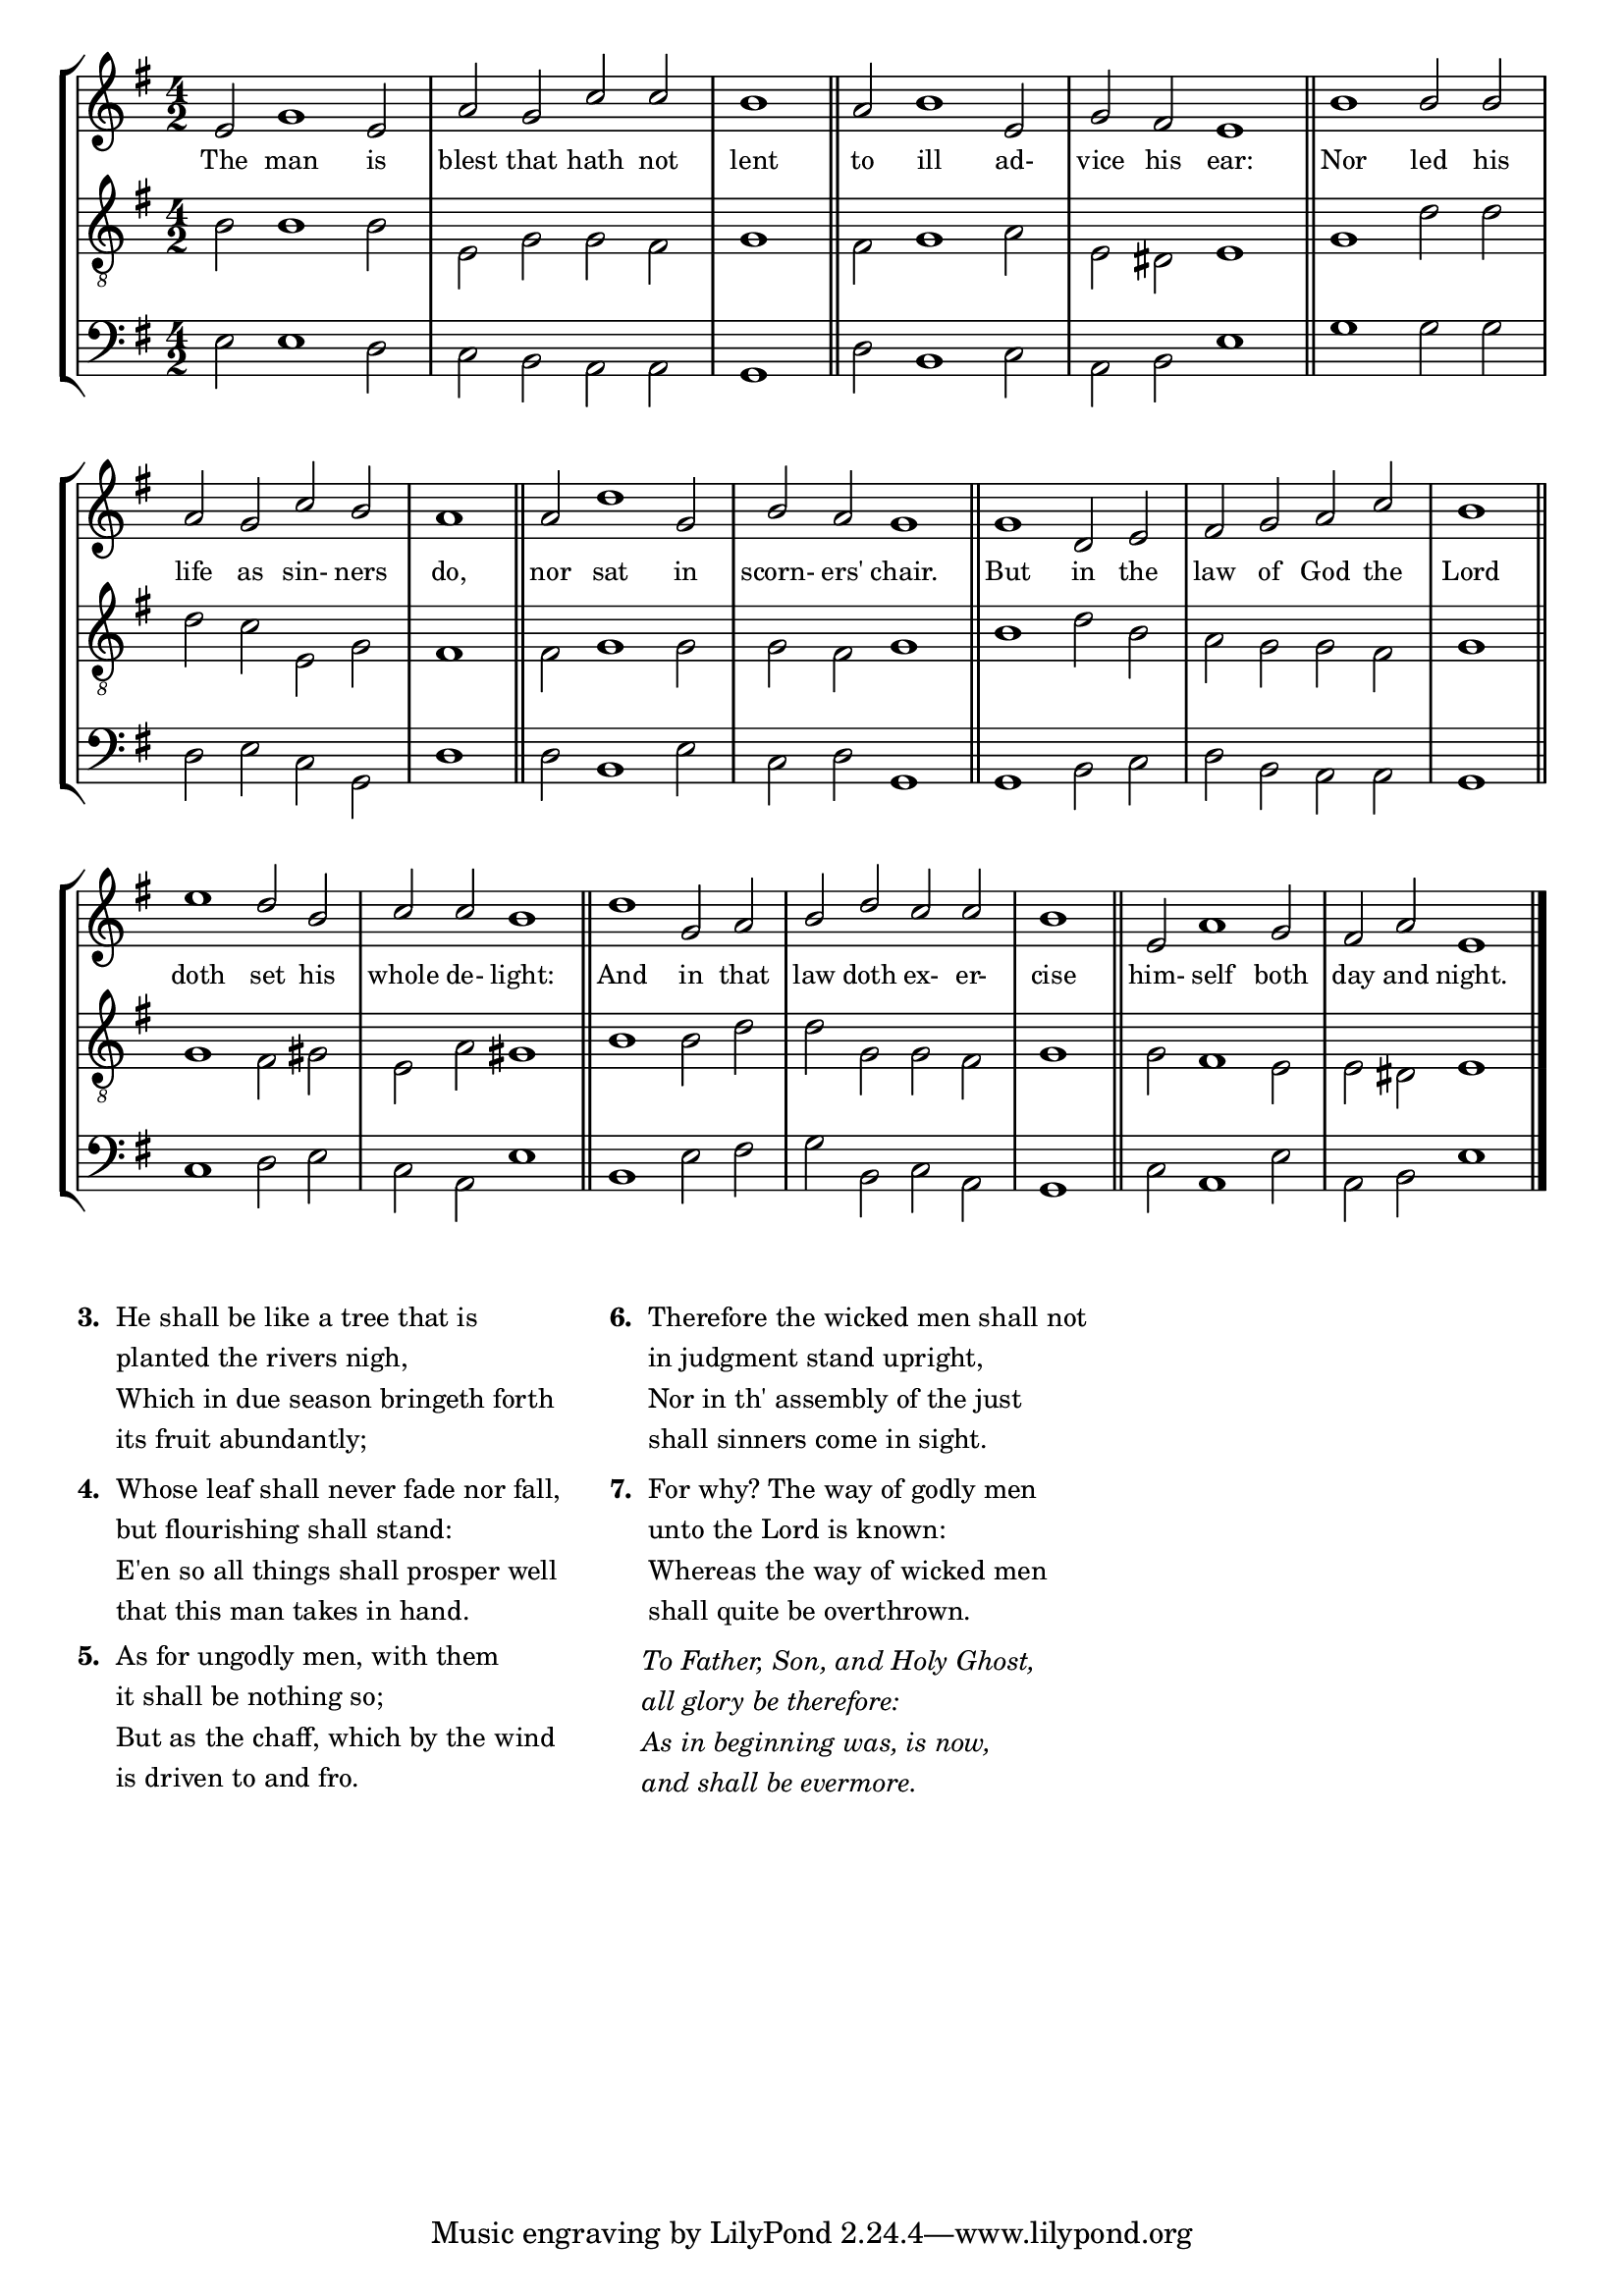 tuneTitle = "Psalm 1"
titleNote = "Or to York Tune"
tuneMeter = "C.M.D."
author = ""
pageCount = 1
voiceFontSize = 0

stanzaOne = \lyricmode {
  The man is blest that hath not lent
  to ill ad- vice his ear:
  Nor led his life as sin- ners do,
  nor sat in scorn- ers' chair.
  But in the law of God the Lord
  doth set his whole de- light:
  And in that law doth ex- er- cise
  him- self both day and night.
}

cantusMusic = {
  \clef treble
  \key e \minor
  \autoBeamOff
  \time 4/2
  \relative c' {
    \set Score.tempoHideNote = ##t \tempo 4 = 120
    \override Staff.TimeSignature #'break-visibility = ##(#f #f #f) 
    \set fontSize = \voiceFontSize
    e2 g1 e2 a g c c \time 2/2 b1 \bar "||"
    \time 4/2 a2 b1 e,2 g fis e1 \bar "||"
    b'1 b2 b a g c b \time 2/2 a1 \bar "||"
    \time 4/2 a2 d1 g,2 b a g1 \bar "||"
    g1 d2 e fis g a c \time 2/2 b1 \bar "||"
    \time 4/2 e1 d2 b c c b1 \bar "||"
    d1 g,2 a b d c c \time 2/2 b1 \bar "||"
    \time 4/2 e,2 a1 g2 fis a e1 \bar "|."
  }
}

mediusMusic = {
  \clef "treble_8"
  \key e \minor
  \autoBeamOff
  \time 4/2
  \relative c' {
    \override Staff.TimeSignature #'break-visibility = ##(#f #f #f) 
    \set fontSize = \voiceFontSize
    b2 b1 b2 e, g g fis g1
    fis2 g1 a2 e dis e1
    g1 d'2 d d c e, g fis1
    fis2 g1 g2 g fis g1
    b1 d2 b a g g fis g1
    g1 fis2 gis e a gis1
    b1 b2 d d g, g fis g1
    g2 fis1 e2 e dis e1
  }
}

bassusMusic = {
  \clef bass
  \key e \minor
  \autoBeamOff
  \time 4/2
  \relative c {
    \override Staff.TimeSignature #'break-visibility = ##(#f #f #f) 
    \set fontSize = \voiceFontSize
    e2 e1 d2 c b a a g1
    d'2 b1 c2 a b e1
    g1 g2 g d e c g d'1
    d2 b1 e2 c d g,1
    g1 b2 c d b a a g1
    c1 d2 e c a e'1
    b1 e2 fis g b, c a g1
    c2 a1 e'2 a, b e1
  }
}



\score
{
  \header {
    poet = \markup { \typewriter { \author } }
    instrument = \markup { \typewriter { #(string-append tuneTitle ". ") }
			   \tuneMeter }
    composer = \markup { \italic { \titleNote } }
    tagline = ""
  }
  <<
    \new StaffGroup {
      <<
	\new Staff = "cantus" {
	  <<
	    \new Voice = "one" { \stemUp \slurUp \tieUp \cantusMusic }
            \new Lyrics \lyricsto "one" \stanzaOne
	  >>
	}
	\new Staff = "medius" {
	  <<
	    \new Voice = "two" { \stemDown \slurDown \tieDown \mediusMusic }
	  >>
	}
	\new Staff = "bassus" {
	  <<
	    \new  Voice = "four" { \stemDown \slurDown \tieDown \bassusMusic }
	  >>
	}
      >>
    }
    
  >>

  \layout {
    \context {
      \override VerticalAxisGroup #'minimum-Y-extent = #'(0 . 0)
    }
    \context {
      \Lyrics
      \override LyricText #'font-size = #-1
    }
    \context {
      \Score
      \remove "Bar_number_engraver"
    }
    indent = 0 \cm
  }
  \midi { }
}

\markup {
  \small {
    \column {
      \line {
	\bold { "3. " }
	\wordwrap-string #"
  He shall be like a tree that is

  planted the rivers nigh,

  Which in due season bringeth forth

  its fruit abundantly;"
      }
      \vspace #0.6
      \line {
	\bold { "4. " }
	\wordwrap-string #"
  Whose leaf shall never fade nor fall,

  but flourishing shall stand:

  E'en so all things shall prosper well

  that this man takes in hand."
      }
      \vspace #0.6
      \line {
	\bold { "5. " }
	\wordwrap-string #"
  As for ungodly men, with them

  it shall be nothing so;

  But as the chaff, which by the wind

  is driven to and fro."
      }
    }
    \hspace #3
    \column {
      \line {
	\bold { "6. " }
	\wordwrap-string #"
  Therefore the wicked men shall not

  in judgment stand upright,

  Nor in th' assembly of the just

  shall sinners come in sight."
      }
      \vspace #0.6
      \line {
	\bold { "7. " }
	\wordwrap-string #"
  For why? The way of godly men

  unto the Lord is known:

  Whereas the way of wicked men

  shall quite be overthrown."
      }
      \vspace #0.6
      \line {
	\hspace #2.4
	\italic {
	  \wordwrap-string #"
To Father, Son, and Holy Ghost,

all glory be therefore:

As in beginning was, is now,

and shall be evermore."
	}
      }
      \vspace #1.4
    }
  }
}